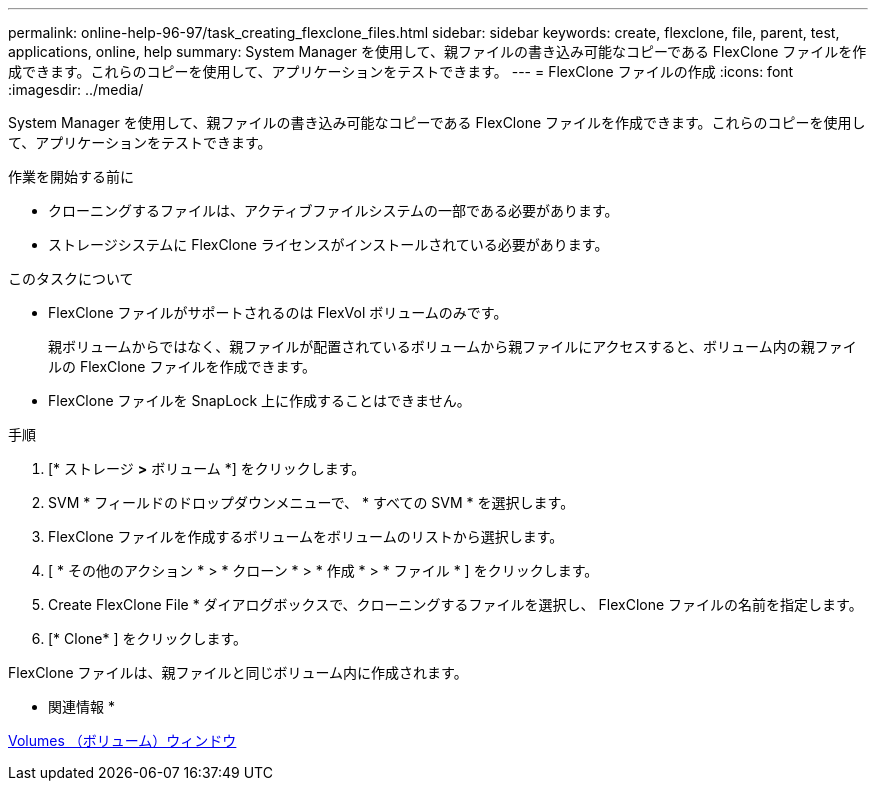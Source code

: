 ---
permalink: online-help-96-97/task_creating_flexclone_files.html 
sidebar: sidebar 
keywords: create, flexclone, file, parent, test, applications, online, help 
summary: System Manager を使用して、親ファイルの書き込み可能なコピーである FlexClone ファイルを作成できます。これらのコピーを使用して、アプリケーションをテストできます。 
---
= FlexClone ファイルの作成
:icons: font
:imagesdir: ../media/


[role="lead"]
System Manager を使用して、親ファイルの書き込み可能なコピーである FlexClone ファイルを作成できます。これらのコピーを使用して、アプリケーションをテストできます。

.作業を開始する前に
* クローニングするファイルは、アクティブファイルシステムの一部である必要があります。
* ストレージシステムに FlexClone ライセンスがインストールされている必要があります。


.このタスクについて
* FlexClone ファイルがサポートされるのは FlexVol ボリュームのみです。
+
親ボリュームからではなく、親ファイルが配置されているボリュームから親ファイルにアクセスすると、ボリューム内の親ファイルの FlexClone ファイルを作成できます。

* FlexClone ファイルを SnapLock 上に作成することはできません。


.手順
. [* ストレージ *>* ボリューム *] をクリックします。
. SVM * フィールドのドロップダウンメニューで、 * すべての SVM * を選択します。
. FlexClone ファイルを作成するボリュームをボリュームのリストから選択します。
. [ * その他のアクション * > * クローン * > * 作成 * > * ファイル * ] をクリックします。
. Create FlexClone File * ダイアログボックスで、クローニングするファイルを選択し、 FlexClone ファイルの名前を指定します。
. [* Clone* ] をクリックします。


FlexClone ファイルは、親ファイルと同じボリューム内に作成されます。

* 関連情報 *

xref:reference_volumes_window.adoc[Volumes （ボリューム）ウィンドウ]
